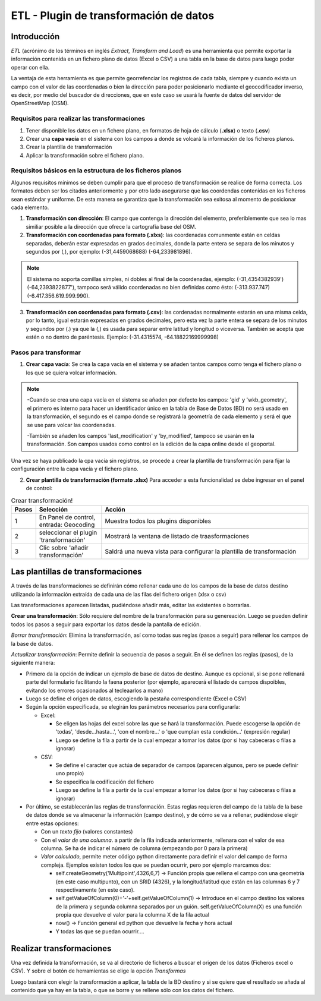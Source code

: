 ETL - Plugin de transformación de datos
=======================================

Introducción
------------

*ETL* (acrónimo de los términos en inglés *Extract, Transform and Load*) es una herramienta que permite exportar la información contenida en un fichero plano de  datos (Excel o CSV) a una tabla en la base de datos para luego poder operar con ella.

La ventaja de esta herramienta es que permite georrefenciar los registros de cada tabla, siempre y cuando exista un campo con el valor de las coordenadas o bien la dirección para poder posicionarlo mediante el geocodificador inverso, es decir, por medio del buscador de direcciones, que en este caso se usará la fuente de datos del servidor de OpenStreetMap (OSM).


Requisitos para realizar las transformaciones
~~~~~~~~~~~~~~~~~~~~~~~~~~~~~~~~~~~~~~~~~~~~~
1. Tener disponible los datos en un fichero plano, en formatos de hoja de cálculo (**.xlsx**) o texto (**.csv**)
2. Crear una **capa vacía** en el sistema con los campos a donde se volcará la información de los ficheros planos.
3. Crear la plantilla de transformación
4. Aplicar la transformación sobre el fichero plano.


Requisitos básicos en la estructura de los ficheros planos
~~~~~~~~~~~~~~~~~~~~~~~~~~~~~~~~~~~~~~~~~~~~~~~~~~~~~~~~~~
Algunos requisitos mínimos se deben cumplir para que el proceso de transformación se realice de forma correcta. Los formatos deben ser los citados anteriormente y por otro lado asegurarse que las coordendas contenidas en los ficheros sean estándar y uniforme. De esta manera se garantiza que la transformación sea exitosa al momento de posicionar cada elemento.

1. **Transformación con dirección**: El campo que contenga la dirección del elemento, preferiblemente que sea lo mas similiar posible a la dirección que ofrece la cartografía base del OSM.
2. **Transformación con coordenadas para formato (.xlxs)**: las coordenadas comunmente están en celdas separadas, deberán estar expresadas en grados decimales, donde la parte entera se separa de los minutos y segundos por (,), por ejemplo: (-31,4459068688) (-64,233981896). 

.. note::
   El sistema no soporta comillas simples, ni dobles al final de la coordenadas, ejemplo: (-31,4354382939') (-64,2393822877'), tampoco será válido coordenadas no bien definidas como ésto: (-313.937.747)  (-6.417.356.619.999.990).
   
3. **Transformación con coordenadas para formato (.csv)**: las cordenadas normalmente estarán en una misma celda, por lo tanto, igual estarán expresadas en grados decimales, pero esta vez la parte entera se separa de los minutos y segundos por (.) ya que la (,) es usada para separar entre latitud y longitud o viceversa. También se acepta que estén o no dentro de paréntesis. Ejemplo: (-31.4315574, -64.18822169999998) 

Pasos para transformar
~~~~~~~~~~~~~~~~~~~~~~
1. **Crear capa vacía**: Se crea la capa vacía en el sistema y se añaden tantos campos como tenga el fichero plano o los que se quiera volcar información.

.. note::
   -Cuando se crea una capa vacía en el sistema se añaden por defecto los campos: 'gid' y 'wkb_geometry', el primero es interno para hacer un identificador único en la tabla de Base de Datos (BD) no será usado en la transformación, el segundo es el campo donde se registrará la geometría de cada elemento y será el que se use para volcar las coordenadas.
   
   -También se añaden los campos 'last_modification' y 'by_modified', tampoco se usarán en la transformación. Son campos usados como control en la edición de la capa online desde el geoportal.

Una vez se haya publicado la cpa vacía sin registros, se procede a crear la plantilla de transformación para fijar la configuración entre la capa vacía y el fichero plano.

2. **Crear plantilla de transformación (formato .xlsx)** Para acceder a esta funcionalidad se debe ingresar en el panel de control:

.. image:: ../images/etl1.png
   :align: center

.. list-table:: Crear transformación!
   :widths: 2 30 100
   :header-rows: 1

   * - Pasos
     - Selección
     - Acción
   * - 1
     - En Panel de control, entrada: Geocoding 
     - Muestra todos los plugins disponibles
   * - 2
     - seleccionar el plugin 'transformación'
     - Mostrará la ventana de listado de traasformaciones
   * - 3
     - Clic sobre 'añadir transformación'
     - Saldrá una nueva vista para configurar la plantilla de transformación



Las plantillas de transformaciones
----------------------------------

A través de las transformaciones se definirán cómo rellenar cada uno de los campos de la base de datos destino utilizando la información extraída de cada una de las filas del fichero origen (xlsx o csv)

Las transformaciones aparecen listadas, pudiéndose añadir más, editar las existentes o borrarlas.


**Crear una transformación**: Sólo requiere del nombre de la transformación para su genereación. Luego se pueden definir todos los pasos a seguir para exportar los datos desde la pantalla de edición.

*Borrar transformación*: Elimina la transformación, así como todas sus reglas (pasos a seguir) para rellenar los campos de la base de datos.

*Actualizar transformación*: Permite definir la secuencia de pasos a seguir. En él se definen las reglas (pasos), de la siguiente manera:

- Primero da la opción de indicar un ejemplo de base de datos de destino. Aunque es opcional, si se pone rellenará parte del formulario facilitando la faena posterior (por ejemplo, aparecerá el listado de campos dispoibles, evitando los errores ocasionados al tecleaarlos a mano)

- Luego se define el origen de datos, escogiendo la pestaña correspondiente (Excel o CSV)

- Según la opción especificada, se elegirán los parámetros necesarios para configurarla:

  - Excel:
    
    - Se eligen las hojas del excel sobre las que se hará la transformación. Puede escogerse la opción de 'todas', 'desde...hasta...', 'con el nombre...' o 'que cumplan esta condición...' (expresión regular)
    
    - Luego se define la fila a partir de la cual empezar a tomar los datos (por si hay cabeceras o filas a ignorar)
   
  - CSV:
    
    - Se define el caracter que actúa de separador de campos (aparecen algunos, pero se puede definir uno propio)
    
    - Se especifica la codificación del fichero
    
    - Luego se define la fila a partir de la cual empezar a tomar los datos (por si hay cabeceras o filas a ignorar)
     
- Por último, se establecerán las reglas de transformación. Estas reglas requieren del campo de la tabla de la base de datos donde se va almacenar la información (campo destino), y de cómo se va a rellenar, pudiéndose elegir entre estas opciones:
  
  - Con un *texto fijo* (valores constantes)
  
  - Con el *valor de una columna*. a partir de la fila indicada anteriormente, rellenara con el valor de esa columna. Se ha de indicar el número de columna (empezando por 0 para la primera)
  
  - *Valor calculado*, permite meter código python directamente para definir el valor del campo de forma compleja. Ejemplos existen todos los que se puedan ocurrir, pero por ejemplo marcamos dos:
  
    - self.createGeometry('Multipoint',4326,6,7) -> Función propia que rellena el campo con una geometría (en este caso multipunto), con un SRID (4326), y la longitud/latitud que están en las columnas 6 y 7 respectivamente (en este caso).
    
    - self.getValueOfColumn(0)+'-'+self.getValueOfColumn(1) -> Introduce en el campo destino los valores de la primera y segunda columna separados por un guión. self.getValueOfColumn(X) es una función propia que devuelve el valor para la columna X de la fila actual
    
    - now() -> Función general ed python que devuelve la fecha y hora actual
    
    - Y todas las que se puedan ocurrir....
      


Realizar transformaciones
-------------------------

Una vez definida la transformación, se va al directorio de ficheros a buscar el origen de los datos (Ficheros excel o CSV). Y sobre el botón de herramientas se elige la opción *Transformas*

Luego bastará con elegir la transformación a aplicar, la tabla de la BD destino y si se quiere que el resultado se añada al contenido que ya hay en la tabla, o que se borre y se rellene sólo con los datos del fichero.


    
   